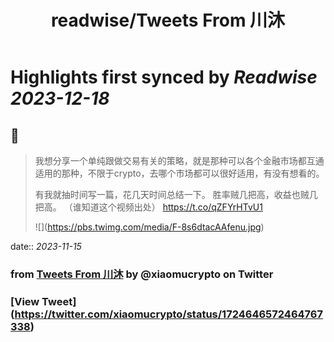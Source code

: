 :PROPERTIES:
:title: readwise/Tweets From 川沐
:END:

:PROPERTIES:
:author: [[xiaomucrypto on Twitter]]
:full-title: "Tweets From 川沐"
:category: [[tweets]]
:url: https://twitter.com/xiaomucrypto
:image-url: https://pbs.twimg.com/profile_images/1595742328450211840/oO6w9IYm.jpg
:END:

* Highlights first synced by [[Readwise]] [[2023-12-18]]
** 📌
#+BEGIN_QUOTE
我想分享一个单纯跟做交易有关的策略，就是那种可以各个金融市场都互通适用的那种，不限于crypto，去哪个市场都可以很好适用，有没有想看的。

有我就抽时间写一篇，花几天时间总结一下。
胜率贼几把高，收益也贼几把高。
（谁知道这个视频出处） https://t.co/qZFYrHTvU1

![](https://pbs.twimg.com/media/F-8s6dtacAAfenu.jpg) 
#+END_QUOTE
    date:: [[2023-11-15]]
*** from _Tweets From 川沐_ by @xiaomucrypto on Twitter
*** [View Tweet](https://twitter.com/xiaomucrypto/status/1724646572464767338)